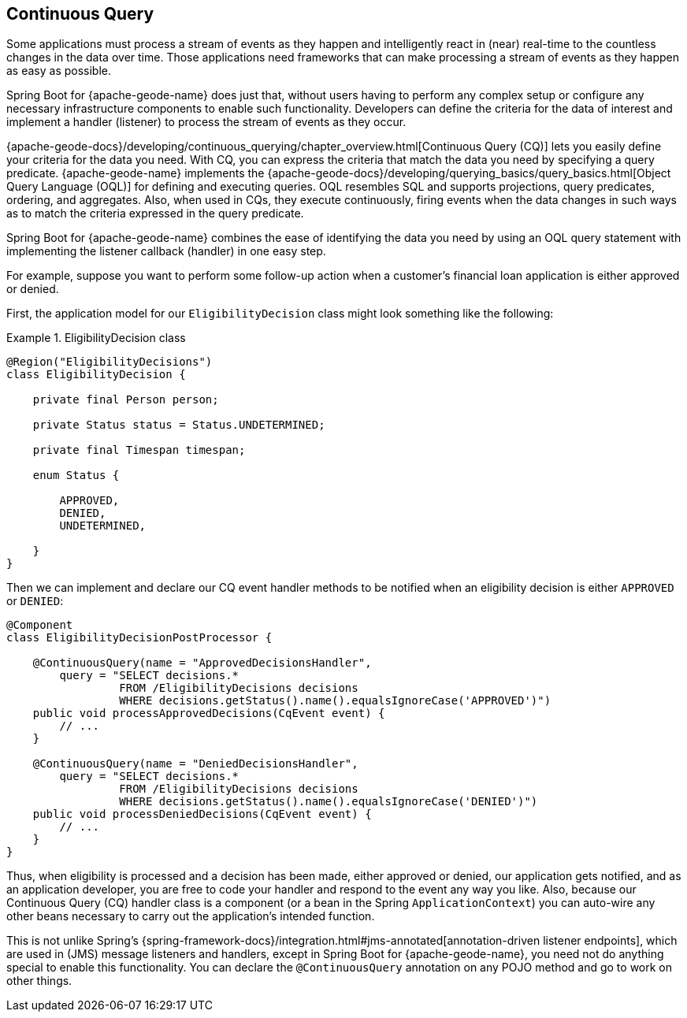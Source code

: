 [[geode-continuous-query]]
== Continuous Query
:geode-name: {apache-geode-name}


Some applications must process a stream of events as they happen and intelligently react in (near) real-time to
the countless changes in the data over time. Those applications need frameworks that can make processing a stream
of events as they happen as easy as possible.

Spring Boot for {geode-name} does just that, without users having to perform any complex setup or configure any
necessary infrastructure components to enable such functionality. Developers can define the criteria for the
data of interest and implement a handler (listener) to process the stream of events as they occur.

{apache-geode-docs}/developing/continuous_querying/chapter_overview.html[Continuous Query (CQ)] lets you
easily define your criteria for the data you need. With CQ, you can express the criteria that match the data you need
by specifying a query predicate. {geode-name} implements the
{apache-geode-docs}/developing/querying_basics/query_basics.html[Object Query Language (OQL)]
for defining and executing queries. OQL resembles SQL and supports projections, query predicates, ordering,
and aggregates. Also, when used in CQs, they execute continuously, firing events when the data changes in such ways
as to match the criteria expressed in the query predicate.

Spring Boot for {geode-name} combines the ease of identifying the data you need by using an OQL query statement with
implementing the listener callback (handler) in one easy step.

For example, suppose you want to perform some follow-up action when a customer's financial loan application is either
approved or denied.

First, the application model for our `EligibilityDecision` class might look something like the following:

.EligibilityDecision class
====
[source,java]
----
@Region("EligibilityDecisions")
class EligibilityDecision {

    private final Person person;

    private Status status = Status.UNDETERMINED;

    private final Timespan timespan;

    enum Status {

        APPROVED,
        DENIED,
        UNDETERMINED,

    }
}
----
====

Then we can implement and declare our CQ event handler methods to be notified when an eligibility decision is either
`APPROVED` or `DENIED`:

====
[source,java]
----
@Component
class EligibilityDecisionPostProcessor {

    @ContinuousQuery(name = "ApprovedDecisionsHandler",
        query = "SELECT decisions.*
                 FROM /EligibilityDecisions decisions
                 WHERE decisions.getStatus().name().equalsIgnoreCase('APPROVED')")
    public void processApprovedDecisions(CqEvent event) {
        // ...
    }

    @ContinuousQuery(name = "DeniedDecisionsHandler",
        query = "SELECT decisions.*
                 FROM /EligibilityDecisions decisions
                 WHERE decisions.getStatus().name().equalsIgnoreCase('DENIED')")
    public void processDeniedDecisions(CqEvent event) {
        // ...
    }
}
----
====

Thus, when eligibility is processed and a decision has been made, either approved or denied, our application gets
notified, and as an application developer, you are free to code your handler and respond to the event any way you like.
Also, because our Continuous Query (CQ) handler class is a component (or a bean in the Spring `ApplicationContext`)
you can auto-wire any other beans necessary to carry out the application's intended function.

This is not unlike Spring's {spring-framework-docs}/integration.html#jms-annotated[annotation-driven listener endpoints],
which are used in (JMS) message listeners and handlers, except in Spring Boot for {geode-name}, you need not do anything
special to enable this functionality. You can declare the `@ContinuousQuery` annotation on any POJO method and go to
work on other things.
